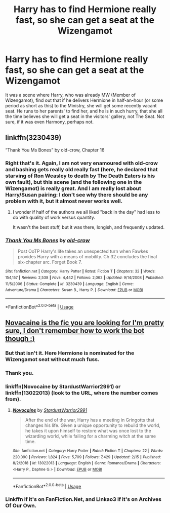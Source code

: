 #+TITLE: Harry has to find Hermione really fast, so she can get a seat at the Wizengamot

* Harry has to find Hermione really fast, so she can get a seat at the Wizengamot
:PROPERTIES:
:Author: ceplma
:Score: 71
:DateUnix: 1586435611.0
:DateShort: 2020-Apr-09
:FlairText: What's That Fic?
:END:
It was a scene where Harry, who was already MW (Member of Wizengamot), find out that if he delivers Hermione in half-an-hour (or some period as short as this) to the Ministry, she will get some recently vacant seat. He runs to her parents' to find her, and he is in such hurry, that she all the time believes she will get a seat in the visitors' gallery, not The Seat. Not sure, if it was even Harmony, perhaps not.


** linkffn(3230439)

“Thank You Ms Bones” by old-crow, Chapter 16
:PROPERTIES:
:Author: jeffala
:Score: 9
:DateUnix: 1586453213.0
:DateShort: 2020-Apr-09
:END:

*** Right that's it. Again, I am not very enamoured with old-crow and bashing gets really old really fast (here, he declared that starving of Ron Weasley to death by The Death Eaters is his own fault), but this scene (and the following one in the Wizengamot) is really great. And I am really lost about Harry/Susan pairing: I don't see why there should be any problem with it, but it almost never works well.
:PROPERTIES:
:Author: ceplma
:Score: 5
:DateUnix: 1586471282.0
:DateShort: 2020-Apr-10
:END:

**** I wonder if half of the authors we all liked "back in the day" had less to do with quality of work versus quantity.

It wasn't the best stuff, but it was there, longish, and frequently updated.
:PROPERTIES:
:Author: jeffala
:Score: 3
:DateUnix: 1586494369.0
:DateShort: 2020-Apr-10
:END:


*** [[https://www.fanfiction.net/s/3230439/1/][*/Thank You Ms Bones/*]] by [[https://www.fanfiction.net/u/616007/old-crow][/old-crow/]]

#+begin_quote
  Post OoTP Harry's life takes an unexpected turn when Fawkes provides Harry with a means of mobility. Ch 32 concludes the final six-chapter arc. Forget Book 7.
#+end_quote

^{/Site/:} ^{fanfiction.net} ^{*|*} ^{/Category/:} ^{Harry} ^{Potter} ^{*|*} ^{/Rated/:} ^{Fiction} ^{T} ^{*|*} ^{/Chapters/:} ^{32} ^{*|*} ^{/Words/:} ^{154,157} ^{*|*} ^{/Reviews/:} ^{2,538} ^{*|*} ^{/Favs/:} ^{4,442} ^{*|*} ^{/Follows/:} ^{2,062} ^{*|*} ^{/Updated/:} ^{9/14/2008} ^{*|*} ^{/Published/:} ^{11/5/2006} ^{*|*} ^{/Status/:} ^{Complete} ^{*|*} ^{/id/:} ^{3230439} ^{*|*} ^{/Language/:} ^{English} ^{*|*} ^{/Genre/:} ^{Adventure/Drama} ^{*|*} ^{/Characters/:} ^{Susan} ^{B.,} ^{Harry} ^{P.} ^{*|*} ^{/Download/:} ^{[[http://www.ff2ebook.com/old/ffn-bot/index.php?id=3230439&source=ff&filetype=epub][EPUB]]} ^{or} ^{[[http://www.ff2ebook.com/old/ffn-bot/index.php?id=3230439&source=ff&filetype=mobi][MOBI]]}

--------------

*FanfictionBot*^{2.0.0-beta} | [[https://github.com/tusing/reddit-ffn-bot/wiki/Usage][Usage]]
:PROPERTIES:
:Author: FanfictionBot
:Score: 3
:DateUnix: 1586453230.0
:DateShort: 2020-Apr-09
:END:


** [[https://www.fanfiction.net/s/13022013/1/Novocaine][Novacaine is the fic you are looking for I'm pretty sure, I don't remember how to work the bot though :)]]
:PROPERTIES:
:Author: Mansuke
:Score: 11
:DateUnix: 1586441599.0
:DateShort: 2020-Apr-09
:END:

*** But that isn't it. Here Hermione is nominated for the Wizengamot seat without much fuss.
:PROPERTIES:
:Author: ceplma
:Score: 14
:DateUnix: 1586446746.0
:DateShort: 2020-Apr-09
:END:


*** Thank you.
:PROPERTIES:
:Author: ceplma
:Score: 4
:DateUnix: 1586441923.0
:DateShort: 2020-Apr-09
:END:


*** linkffn(Novocaine by StardustWarrior2991) or linkffn(13022013) (look to the URL, where the number comes from).
:PROPERTIES:
:Author: ceplma
:Score: 3
:DateUnix: 1586441861.0
:DateShort: 2020-Apr-09
:END:

**** [[https://www.fanfiction.net/s/13022013/1/][*/Novocaine/*]] by [[https://www.fanfiction.net/u/10430456/StardustWarrior2991][/StardustWarrior2991/]]

#+begin_quote
  After the end of the war, Harry has a meeting in Gringotts that changes his life. Given a unique opportunity to rebuild the world, he takes it upon himself to restore what was once lost to the wizarding world, while falling for a charming witch at the same time.
#+end_quote

^{/Site/:} ^{fanfiction.net} ^{*|*} ^{/Category/:} ^{Harry} ^{Potter} ^{*|*} ^{/Rated/:} ^{Fiction} ^{T} ^{*|*} ^{/Chapters/:} ^{22} ^{*|*} ^{/Words/:} ^{220,090} ^{*|*} ^{/Reviews/:} ^{1,824} ^{*|*} ^{/Favs/:} ^{5,709} ^{*|*} ^{/Follows/:} ^{7,429} ^{*|*} ^{/Updated/:} ^{2/15} ^{*|*} ^{/Published/:} ^{8/2/2018} ^{*|*} ^{/id/:} ^{13022013} ^{*|*} ^{/Language/:} ^{English} ^{*|*} ^{/Genre/:} ^{Romance/Drama} ^{*|*} ^{/Characters/:} ^{<Harry} ^{P.,} ^{Daphne} ^{G.>} ^{*|*} ^{/Download/:} ^{[[http://www.ff2ebook.com/old/ffn-bot/index.php?id=13022013&source=ff&filetype=epub][EPUB]]} ^{or} ^{[[http://www.ff2ebook.com/old/ffn-bot/index.php?id=13022013&source=ff&filetype=mobi][MOBI]]}

--------------

*FanfictionBot*^{2.0.0-beta} | [[https://github.com/tusing/reddit-ffn-bot/wiki/Usage][Usage]]
:PROPERTIES:
:Author: FanfictionBot
:Score: 4
:DateUnix: 1586441875.0
:DateShort: 2020-Apr-09
:END:


*** Linkffn if it's on FanFiction.Net, and Linkao3 if it's on Archives Of Our Own.
:PROPERTIES:
:Author: Sefera17
:Score: 1
:DateUnix: 1586447470.0
:DateShort: 2020-Apr-09
:END:

